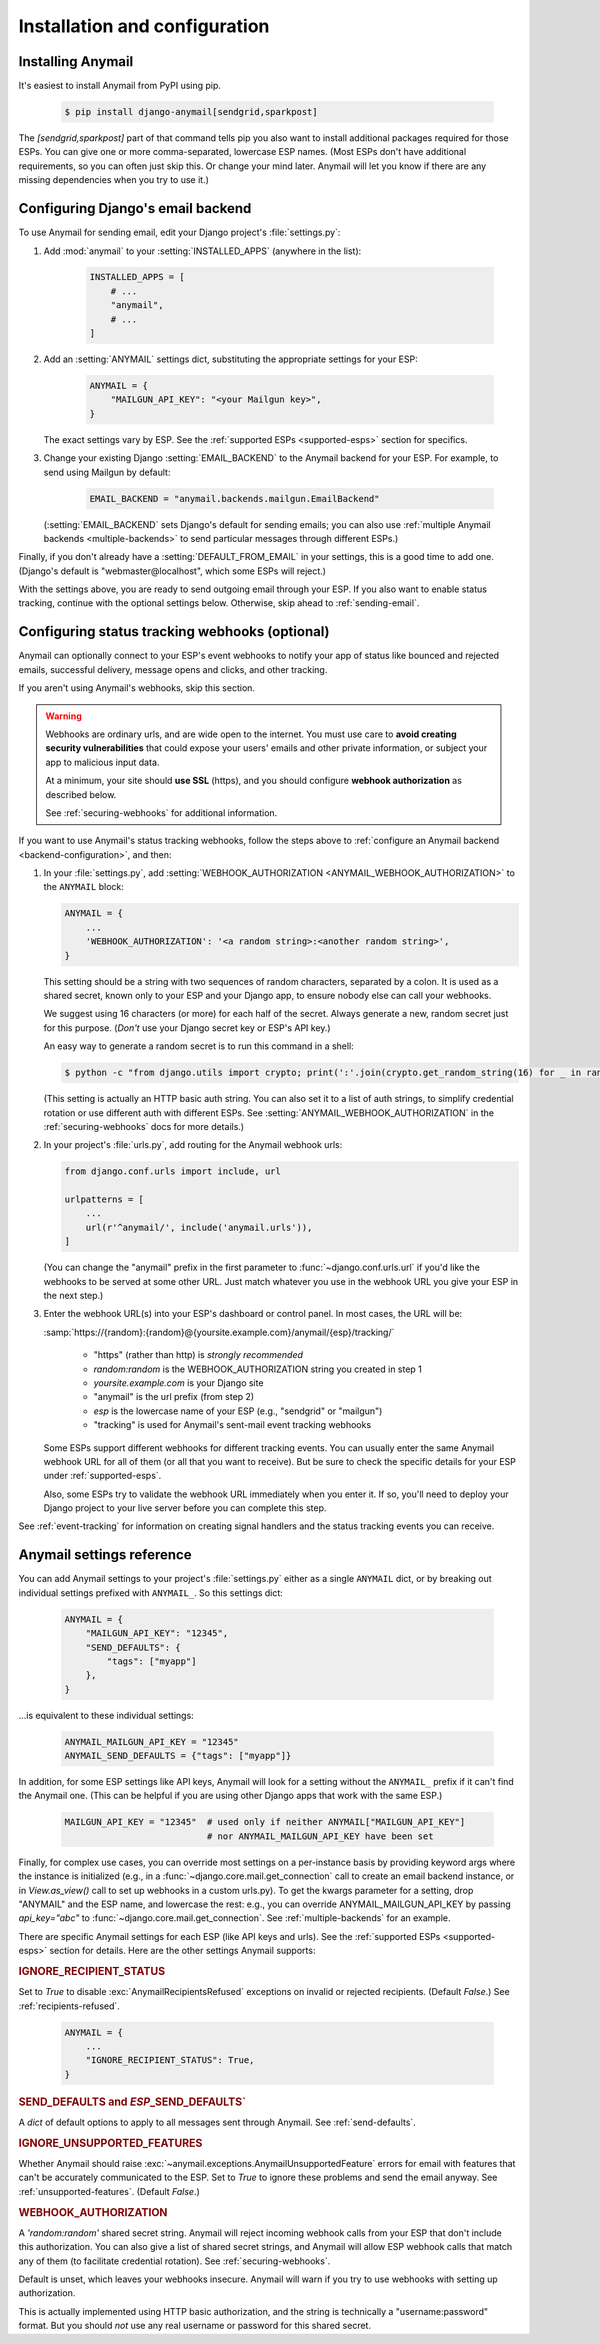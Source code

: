 Installation and configuration
==============================

.. _installation:

Installing Anymail
------------------

It's easiest to install Anymail from PyPI using pip.

    .. code-block:: console

        $ pip install django-anymail[sendgrid,sparkpost]

The `[sendgrid,sparkpost]` part of that command tells pip you also
want to install additional packages required for those ESPs.
You can give one or more comma-separated, lowercase ESP names.
(Most ESPs don't have additional requirements, so you can often
just skip this. Or change your mind later. Anymail will let you know
if there are any missing dependencies when you try to use it.)


.. _backend-configuration:

Configuring Django's email backend
----------------------------------

To use Anymail for sending email, edit your Django project's :file:`settings.py`:

1. Add :mod:`anymail` to your :setting:`INSTALLED_APPS` (anywhere in the list):

    .. code-block:: python

        INSTALLED_APPS = [
            # ...
            "anymail",
            # ...
        ]

2. Add an :setting:`ANYMAIL` settings dict, substituting the appropriate settings for
   your ESP:

    .. code-block:: python

        ANYMAIL = {
            "MAILGUN_API_KEY": "<your Mailgun key>",
        }

   The exact settings vary by ESP.
   See the :ref:`supported ESPs <supported-esps>` section for specifics.

3. Change your existing Django :setting:`EMAIL_BACKEND` to the Anymail backend
   for your ESP. For example, to send using Mailgun by default:

    .. code-block:: python

        EMAIL_BACKEND = "anymail.backends.mailgun.EmailBackend"

   (:setting:`EMAIL_BACKEND` sets Django's default for sending emails; you can also
   use :ref:`multiple Anymail backends <multiple-backends>` to send particular
   messages through different ESPs.)

Finally, if you don't already have a :setting:`DEFAULT_FROM_EMAIL` in your settings,
this is a good time to add one. (Django's default is "webmaster\@localhost",
which some ESPs will reject.)

With the settings above, you are ready to send outgoing email through your ESP.
If you also want to enable status tracking, continue with the
optional settings below. Otherwise, skip ahead to :ref:`sending-email`.


.. _webhooks-configuration:

Configuring status tracking webhooks (optional)
-----------------------------------------------

Anymail can optionally connect to your ESP's event webhooks to notify your app
of status like bounced and rejected emails, successful delivery, message opens
and clicks, and other tracking.

If you aren't using Anymail's webhooks, skip this section.

.. warning::

    Webhooks are ordinary urls, and are wide open to the internet.
    You must use care to **avoid creating security vulnerabilities**
    that could expose your users' emails and other private information,
    or subject your app to malicious input data.

    At a minimum, your site should **use SSL** (https), and you should
    configure **webhook authorization** as described below.

    See :ref:`securing-webhooks` for additional information.


If you want to use Anymail's status tracking webhooks, follow the steps above
to :ref:`configure an Anymail backend <backend-configuration>`, and then:

1. In your :file:`settings.py`, add
   :setting:`WEBHOOK_AUTHORIZATION <ANYMAIL_WEBHOOK_AUTHORIZATION>`
   to the ``ANYMAIL`` block:

   .. code-block:: python

      ANYMAIL = {
          ...
          'WEBHOOK_AUTHORIZATION': '<a random string>:<another random string>',
      }

   This setting should be a string with two sequences of random characters,
   separated by a colon. It is used as a shared secret, known only to your ESP
   and your Django app, to ensure nobody else can call your webhooks.

   We suggest using 16 characters (or more) for each half of the
   secret. Always generate a new, random secret just for this purpose.
   (*Don't* use your Django secret key or ESP's API key.)

   An easy way to generate a random secret is to run this command in
   a shell:

   .. code-block:: console

      $ python -c "from django.utils import crypto; print(':'.join(crypto.get_random_string(16) for _ in range(2)))"

   (This setting is actually an HTTP basic auth string. You can also set it
   to a list of auth strings, to simplify credential rotation or use different auth
   with different ESPs. See :setting:`ANYMAIL_WEBHOOK_AUTHORIZATION` in the
   :ref:`securing-webhooks` docs for more details.)


2. In your project's :file:`urls.py`, add routing for the Anymail webhook urls:

   .. code-block:: python

      from django.conf.urls import include, url

      urlpatterns = [
          ...
          url(r'^anymail/', include('anymail.urls')),
      ]

   (You can change the "anymail" prefix in the first parameter to
   :func:`~django.conf.urls.url` if you'd like the webhooks to be served
   at some other URL. Just match whatever you use in the webhook URL you give
   your ESP in the next step.)


3. Enter the webhook URL(s) into your ESP's dashboard or control panel.
   In most cases, the URL will be:

   :samp:`https://{random}:{random}@{yoursite.example.com}/anymail/{esp}/tracking/`

     * "https" (rather than http) is *strongly recommended*
     * *random:random* is the WEBHOOK_AUTHORIZATION string you created in step 1
     * *yoursite.example.com* is your Django site
     * "anymail" is the url prefix (from step 2)
     * *esp* is the lowercase name of your ESP (e.g., "sendgrid" or "mailgun")
     * "tracking" is used for Anymail's sent-mail event tracking webhooks

   Some ESPs support different webhooks for different tracking events. You can
   usually enter the same Anymail webhook URL for all of them (or all that you
   want to receive). But be sure to check the specific details for your ESP
   under :ref:`supported-esps`.

   Also, some ESPs try to validate the webhook URL immediately when you enter it.
   If so, you'll need to deploy your Django project to your live server before you
   can complete this step.

See :ref:`event-tracking` for information on creating signal handlers and the
status tracking events you can receive.


.. setting:: ANYMAIL

Anymail settings reference
--------------------------

You can add Anymail settings to your project's :file:`settings.py` either as
a single ``ANYMAIL`` dict, or by breaking out individual settings prefixed with
``ANYMAIL_``. So this settings dict:

    .. code-block:: python

        ANYMAIL = {
            "MAILGUN_API_KEY": "12345",
            "SEND_DEFAULTS": {
                "tags": ["myapp"]
            },
        }

...is equivalent to these individual settings:

    .. code-block:: python

        ANYMAIL_MAILGUN_API_KEY = "12345"
        ANYMAIL_SEND_DEFAULTS = {"tags": ["myapp"]}

In addition, for some ESP settings like API keys, Anymail will look for a setting
without the ``ANYMAIL_`` prefix if it can't find the Anymail one. (This can be helpful
if you are using other Django apps that work with the same ESP.)

    .. code-block:: python

        MAILGUN_API_KEY = "12345"  # used only if neither ANYMAIL["MAILGUN_API_KEY"]
                                   # nor ANYMAIL_MAILGUN_API_KEY have been set


Finally, for complex use cases, you can override most settings on a per-instance
basis by providing keyword args where the instance is initialized (e.g., in a
:func:`~django.core.mail.get_connection` call to create an email backend instance,
or in `View.as_view()` call to set up webhooks in a custom urls.py). To get the kwargs
parameter for a setting, drop "ANYMAIL" and the ESP name, and lowercase the rest:
e.g., you can override ANYMAIL_MAILGUN_API_KEY by passing `api_key="abc"` to
:func:`~django.core.mail.get_connection`. See :ref:`multiple-backends` for an example.

There are specific Anymail settings for each ESP (like API keys and urls).
See the :ref:`supported ESPs <supported-esps>` section for details.
Here are the other settings Anymail supports:


.. setting:: ANYMAIL_IGNORE_RECIPIENT_STATUS

.. rubric:: IGNORE_RECIPIENT_STATUS

Set to `True` to disable :exc:`AnymailRecipientsRefused` exceptions
on invalid or rejected recipients. (Default `False`.)
See :ref:`recipients-refused`.

  .. code-block:: python

      ANYMAIL = {
          ...
          "IGNORE_RECIPIENT_STATUS": True,
      }


.. rubric:: SEND_DEFAULTS and *ESP*\ _SEND_DEFAULTS`

A `dict` of default options to apply to all messages sent through Anymail.
See :ref:`send-defaults`.


.. rubric:: IGNORE_UNSUPPORTED_FEATURES

Whether Anymail should raise :exc:`~anymail.exceptions.AnymailUnsupportedFeature`
errors for email with features that can't be accurately communicated to the ESP.
Set to `True` to ignore these problems and send the email anyway. See
:ref:`unsupported-features`. (Default `False`.)


.. rubric:: WEBHOOK_AUTHORIZATION

A `'random:random'` shared secret string. Anymail will reject incoming webhook calls
from your ESP that don't include this authorization. You can also give a list of
shared secret strings, and Anymail will allow ESP webhook calls that match any of them
(to facilitate credential rotation). See :ref:`securing-webhooks`.

Default is unset, which leaves your webhooks insecure. Anymail
will warn if you try to use webhooks with setting up authorization.

This is actually implemented using HTTP basic authorization, and the string is
technically a "username:password" format. But you should *not* use any real
username or password for this shared secret.

